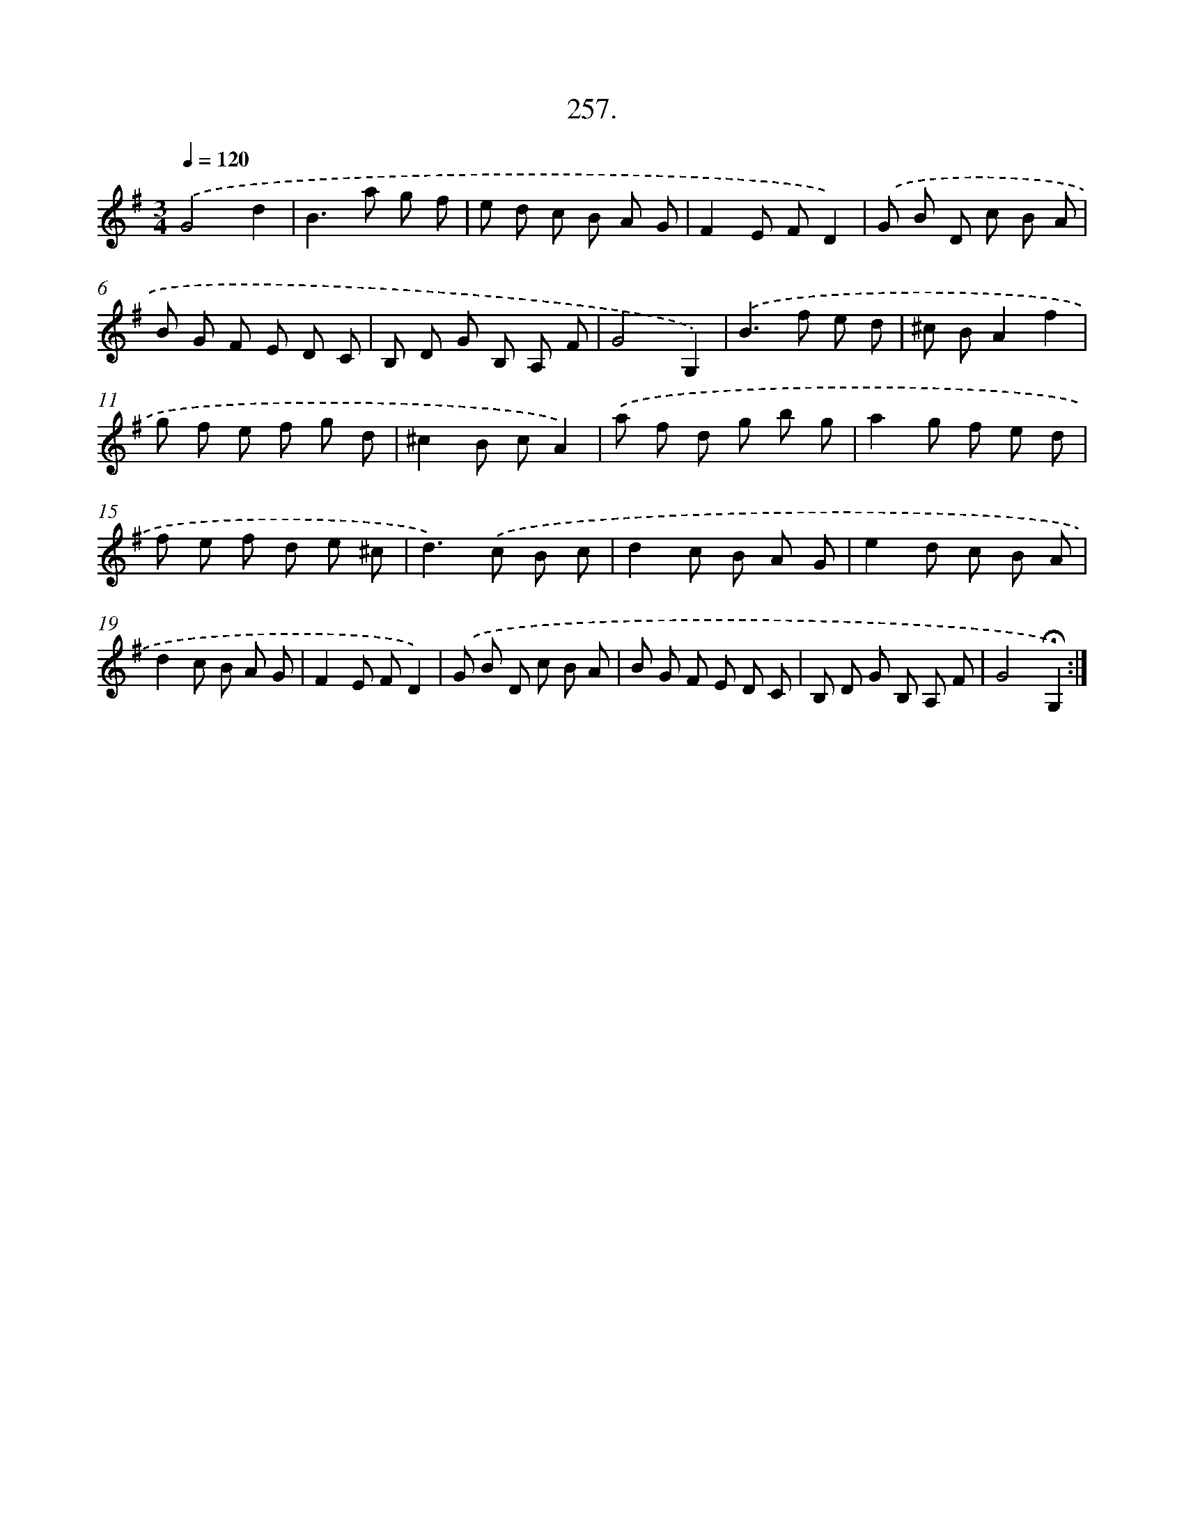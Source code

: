 X: 14275
T: 257.
%%abc-version 2.0
%%abcx-abcm2ps-target-version 5.9.1 (29 Sep 2008)
%%abc-creator hum2abc beta
%%abcx-conversion-date 2018/11/01 14:37:42
%%humdrum-veritas 3876550302
%%humdrum-veritas-data 1846816898
%%continueall 1
%%barnumbers 0
L: 1/8
M: 3/4
Q: 1/4=120
K: G clef=treble
.('G4d2 |
B2>a2 g f |
e d c B A G |
F2E FD2) |
.('G B D c B A |
B G F E D C |
B, D G B, A, F |
G4G,2) |
.('B2>f2 e d |
^c BA2f2 |
g f e f g d |
^c2B cA2) |
.('a f d g b g |
a2g f e d |
f e f d e ^c |
d2>).('c2 B c |
d2c B A G |
e2d c B A |
d2c B A G |
F2E FD2) |
.('G B D c B A |
B G F E D C |
B, D G B, A, F |
G4!fermata!G,2) :|]
